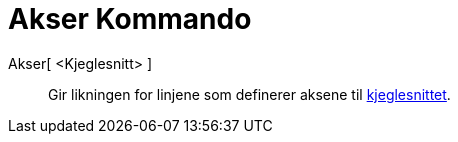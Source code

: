 = Akser Kommando
:page-en: commands/Axes
ifdef::env-github[:imagesdir: /nb/modules/ROOT/assets/images]

Akser[ <Kjeglesnitt> ]::
  Gir likningen for linjene som definerer aksene til https://en.wikipedia.org/wiki/no:Kjeglesnitt[kjeglesnittet].
